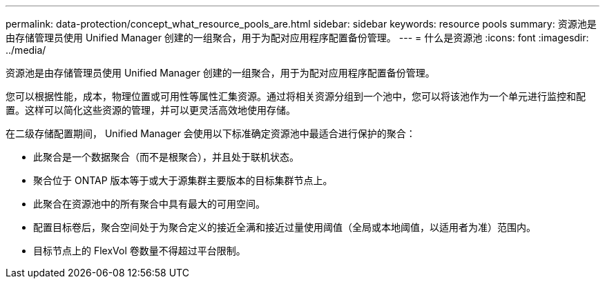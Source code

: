 ---
permalink: data-protection/concept_what_resource_pools_are.html 
sidebar: sidebar 
keywords: resource pools 
summary: 资源池是由存储管理员使用 Unified Manager 创建的一组聚合，用于为配对应用程序配置备份管理。 
---
= 什么是资源池
:icons: font
:imagesdir: ../media/


[role="lead"]
资源池是由存储管理员使用 Unified Manager 创建的一组聚合，用于为配对应用程序配置备份管理。

您可以根据性能，成本，物理位置或可用性等属性汇集资源。通过将相关资源分组到一个池中，您可以将该池作为一个单元进行监控和配置。这样可以简化这些资源的管理，并可以更灵活高效地使用存储。

在二级存储配置期间， Unified Manager 会使用以下标准确定资源池中最适合进行保护的聚合：

* 此聚合是一个数据聚合（而不是根聚合），并且处于联机状态。
* 聚合位于 ONTAP 版本等于或大于源集群主要版本的目标集群节点上。
* 此聚合在资源池中的所有聚合中具有最大的可用空间。
* 配置目标卷后，聚合空间处于为聚合定义的接近全满和接近过量使用阈值（全局或本地阈值，以适用者为准）范围内。
* 目标节点上的 FlexVol 卷数量不得超过平台限制。

